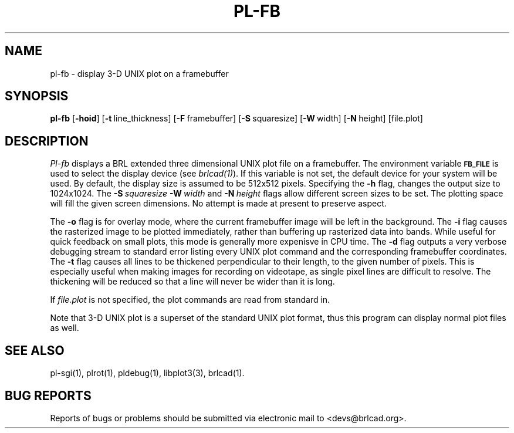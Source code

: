 .TH PL-FB 1 BRL-CAD
.\"                        P L - F B . 1
.\" BRL-CAD
.\"
.\" Copyright (c) 2005-2011 United States Government as represented by
.\" the U.S. Army Research Laboratory.
.\"
.\" Redistribution and use in source (Docbook format) and 'compiled'
.\" forms (PDF, PostScript, HTML, RTF, etc), with or without
.\" modification, are permitted provided that the following conditions
.\" are met:
.\"
.\" 1. Redistributions of source code (Docbook format) must retain the
.\" above copyright notice, this list of conditions and the following
.\" disclaimer.
.\"
.\" 2. Redistributions in compiled form (transformed to other DTDs,
.\" converted to PDF, PostScript, HTML, RTF, and other formats) must
.\" reproduce the above copyright notice, this list of conditions and
.\" the following disclaimer in the documentation and/or other
.\" materials provided with the distribution.
.\"
.\" 3. The name of the author may not be used to endorse or promote
.\" products derived from this documentation without specific prior
.\" written permission.
.\"
.\" THIS DOCUMENTATION IS PROVIDED BY THE AUTHOR AS IS'' AND ANY
.\" EXPRESS OR IMPLIED WARRANTIES, INCLUDING, BUT NOT LIMITED TO, THE
.\" IMPLIED WARRANTIES OF MERCHANTABILITY AND FITNESS FOR A PARTICULAR
.\" PURPOSE ARE DISCLAIMED. IN NO EVENT SHALL THE AUTHOR BE LIABLE FOR
.\" ANY DIRECT, INDIRECT, INCIDENTAL, SPECIAL, EXEMPLARY, OR
.\" CONSEQUENTIAL DAMAGES (INCLUDING, BUT NOT LIMITED TO, PROCUREMENT
.\" OF SUBSTITUTE GOODS OR SERVICES; LOSS OF USE, DATA, OR PROFITS; OR
.\" BUSINESS INTERRUPTION) HOWEVER CAUSED AND ON ANY THEORY OF
.\" LIABILITY, WHETHER IN CONTRACT, STRICT LIABILITY, OR TORT
.\" (INCLUDING NEGLIGENCE OR OTHERWISE) ARISING IN ANY WAY OUT OF THE
.\" USE OF THIS DOCUMENTATION, EVEN IF ADVISED OF THE POSSIBILITY OF
.\" SUCH DAMAGE.
.\"
.\".\".\"
.SH NAME
pl\(hyfb \- display 3-D UNIX plot on a framebuffer
.SH SYNOPSIS
.B pl-fb
.RB [ \-hoid ]
.RB [ \-t\  line_thickness]
.RB [ \-F\  framebuffer]
.RB [ \-S\  squaresize]
.RB [ \-W\  width]
.RB [ \-N\  height]
[file.plot]
.SH DESCRIPTION
.I Pl-fb
displays a BRL extended three dimensional UNIX plot file on a framebuffer.
The environment
variable
.B
.SM FB_FILE
is used to select the display device (see
.IR brlcad(1) ).
If this variable is not set, the default device for your system will
be used.
By default, the display size is assumed to be 512x512 pixels.
Specifying the
.B \-h
flag, changes the output size to 1024x1024.
The
.BI \-S\  squaresize
.BI \-W\  width
and
.BI \-N\  height
flags allow different screen sizes to be set.  The plotting space
will fill the given screen dimensions.  No attempt is made at present
to preserve aspect.
.PP
The
.B \-o
flag is for overlay mode, where the current framebuffer image will
be left in the background.
The
.B \-i
flag causes the rasterized image to be plotted immediately, rather
than buffering up rasterized data into bands.  While useful for
quick feedback on small plots, this mode is generally more expenisve
in CPU time.
The
.B \-d
flag outputs a very verbose debugging stream to standard error
listing every UNIX plot command
and the corresponding framebuffer coordinates.
The
.B \-t
flag causes all lines to be thickened perpendicular to their length,
to the given number of pixels.
This is especially useful when making images for recording on videotape,
as single pixel lines are difficult to resolve.
The thickening will be reduced so that a
line will never be wider than it is long.
.PP
If
.I file.plot
is not specified,
the plot commands are read from standard in.
.PP
Note that 3-D UNIX plot is a superset of the standard UNIX plot
format, thus this program can display normal plot files as well.
.SH "SEE ALSO"
pl-sgi(1), plrot(1), pldebug(1), libplot3(3), brlcad(1).
.SH "BUG REPORTS"
Reports of bugs or problems should be submitted via electronic
mail to <devs@brlcad.org>.

